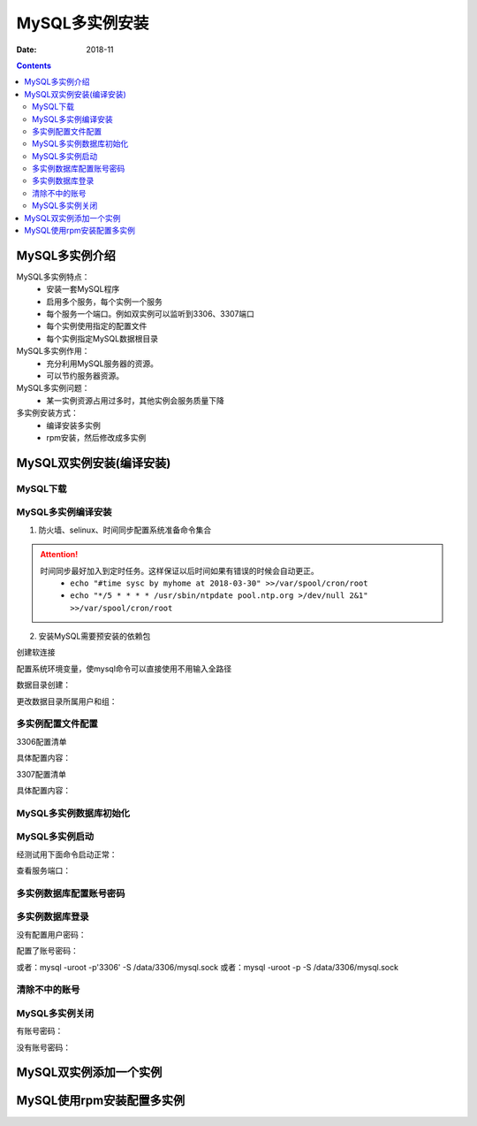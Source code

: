 .. _mysql_multi_instance:

======================================================================================================================================================
MySQL多实例安装
======================================================================================================================================================

:Date: 2018-11

.. contents::

MySQL多实例介绍
======================================================================================================================================================

MySQL多实例特点：
    - 安装一套MySQL程序
    - 启用多个服务，每个实例一个服务
    - 每个服务一个端口。例如双实例可以监听到3306、3307端口
    - 每个实例使用指定的配置文件
    - 每个实例指定MySQL数据根目录
MySQL多实例作用：
    - 充分利用MySQL服务器的资源。
    - 可以节约服务器资源。
MySQL多实例问题：
    - 某一实例资源占用过多时，其他实例会服务质量下降


多实例安装方式：
    - 编译安装多实例
    - rpm安装，然后修改成多实例

MySQL双实例安装(编译安装)
======================================================================================================================================================

MySQL下载
------------------------------------------------------------------------------------------------------------------------------------------------------

.. code-block:: bash
    :linenos:

    [root@mysql_001 tools]# pwd
    /data/tools
    [root@mysql_001 tools]# wget http://ftp.iij.ad.jp/pub/db/mysql/Downloads/MySQL-5.5/mysql-5.5.60.tar.gz


MySQL多实例编译安装
------------------------------------------------------------------------------------------------------------------------------------------------------


1. 防火墙、selinux、时间同步配置系统准备命令集合



.. code-block:: bash
    :linenos:

    ntpdate pool.ntp.org
    sed -i 's/SELINUX=enforcing/SELINUX=disabled/' /etc/selinux/config
    setenforce 0
    /etc/init.d/iptables stop 
    chkconfig iptables off

.. attention::
    时间同步最好加入到定时任务。这样保证以后时间如果有错误的时候会自动更正。
    	- ``echo "#time sysc by myhome at 2018-03-30" >>/var/spool/cron/root``
        - ``echo "*/5 * * * * /usr/sbin/ntpdate pool.ntp.org >/dev/null 2&1" >>/var/spool/cron/root``

2. 安装MySQL需要预安装的依赖包

.. code-block:: bash
    :linenos:

    [root@mysql_001 ~]# yum install ncurses-devel libaio-devel cmake -y



.. code-block:: bash
    :linenos:

    [root@mysql_001 tools]# cd mysql-5.5.60
    [root@mysql_001 mysql-5.5.60]# cmake . -DCMAKE_INSTALL_PREFIX=/app/mysql-5.5.60 \
    > -DMYSQL_DATADIR=/app/mysql-5.5.60/data \
    > -DMYSQL_UNIX_ADDR=/app/mysql-5.5.60/tmp/mysql.sock \
    > -DDEFAULT_CHARSET=utf8 \
    > -DDEFAULT_COLLATION=utf8_general_ci \
    > -DWITH_EXTRA_CHARSETS=all \
    > -DWITH_INNOBASE_STORAGE_ENGINE=1 \
    > -DWITH_FEDERATED_STORAGE_ENGINE=1 \
    > -DWITH_BLACKHOLE_STORAGE_ENGINE=1 \
    > -DWITHOUT_EXAMPLE_STORAGE_ENGINE=1 \
    > -DWITH_ZLIB=bundled \
    > -DWITH_SSL=bundled \
    > -DENABLED_LOCAL_INFILE=ON \
    > -DWITH_EMBEDDED_SERVER=1 \
    > -DENABLE_DOWNLOADS=1 \
    > -DWITH_DEBUG=0

.. code-block:: bash
    :linenos:

    cmake . -DCMAKE_INSTALL_PREFIX=/app/mysql-5.5.60 \
    -DMYSQL_DATADIR=/app/mysql-5.5.60/data \
    -DMYSQL_UNIX_ADDR=/app/mysql-5.5.60/tmp/mysql.sock \
    -DDEFAULT_CHARSET=utf8 \
    -DDEFAULT_COLLATION=utf8_general_ci \
    -DWITH_EXTRA_CHARSETS=all \
    -DWITH_INNOBASE_STORAGE_ENGINE=1 \
    -DWITH_FEDERATED_STORAGE_ENGINE=1 \
    -DWITH_BLACKHOLE_STORAGE_ENGINE=1 \
    -DWITHOUT_EXAMPLE_STORAGE_ENGINE=1 \
    -DWITH_ZLIB=bundled \
    -DWITH_SSL=bundled \
    -DENABLED_LOCAL_INFILE=ON \
    -DWITH_EMBEDDED_SERVER=1 \
    -DENABLE_DOWNLOADS=1 \
    -DWITH_DEBUG=0



.. code-block:: bash
    :linenos:

    [root@mysql_001 mysql-5.5.60]# make && make install

创建软连接

.. code-block:: bash
    :linenos:

    [root@mysql_001 mysql-5.5.60]# ln -s /app/mysql-5.5.60 /app/mysql

    [root@mysql_001 mysql-5.5.60]# ll /app/mysql
    lrwxrwxrwx 1 root root 17 Nov 27 00:30 /app/mysql -> /app/mysql-5.5.60


配置系统环境变量，使mysql命令可以直接使用不用输入全路径

.. code-block:: bash
    :linenos:

    echo "export PATH=/app/mysql/bin:$PATH" >>/etc/profile
    source /etc/profile
    echo $PATH

数据目录创建：

.. code-block:: bash
    :linenos:

    [root@mysql_001 ~]# mkdir /data/{3306,3307}/data -p

    [root@mysql_001 ~]# tree -L 2 /data/ 
    /data/
    ├── 3306
    │   └── data
    ├── 3307
    │   └── data
    ├── lost+found
    └── tools
        ├── mysql-5.5.60
        └── mysql-5.5.60.tar.gz

    7 directories, 1 file

更改数据目录所属用户和组：

.. code-block:: bash
    :linenos:

    id mysql
    useradd -s /sbin/nologin -M mysql
    id mysql
    
    ll /data/
    chown -R mysql.mysql /data/{3306,3307}
    ll /data/

多实例配置文件配置
------------------------------------------------------------------------------------------------------------------------------------------------------

3306配置清单

.. code-block:: bash
    :linenos:

    vi /data/3306/my.cnf

具体配置内容：

.. code-block:: bash
    :linenos:

    [client]
    port      = 3306
    socket    =/data/3306/mysql.sock
    [mysql]
    no-auto-rehash
    [mysqld]
    user    = mysql
    port    = 3306
    socket  =/data/3306/mysql.sock
    basedir = /app/mysql
    datadir = /data/3306/data
    open_files_limit    = 1024
    back_log = 600
    max_connections = 800
    max_connect_errors = 3000
    table_open_cache = 614
    external-locking = FALSE
    max_allowed_packet =8M
    sort_buffer_size = 1M
    join_buffer_size = 1M
    thread_cache_size = 100
    thread_concurrency = 2
    query_cache_size = 2M
    query_cache_limit = 1M
    query_cache_min_res_unit = 2k
    #default_table_type = InnoDB
    thread_stack = 192K
    #transaction_isolation = READ-COMMITTED
    tmp_table_size = 2M
    max_heap_table_size = 2M
    #long_query_time = 1
    #log_long_format
    #log-error = /data/3306/error.log
    #log-slow-queries = /data/3306/slow.log
    pid-file = /data/3306/mysql.pid
    #log-bin = /data/3306/mysql-bin
    relay-log = /data/3306/relay-bin
    relay-log-info-file = /data/3306/relay-log.info
    binlog_cache_size = 1M
    max_binlog_cache_size = 1M
    max_binlog_size = 2M
    expire_logs_days = 7
    key_buffer_size = 16M
    read_buffer_size = 1M
    read_rnd_buffer_size = 1M
    bulk_insert_buffer_size = 1M
    lower_case_table_names = 1
    skip-name-resolve
    slave-skip-errors = 1032,1062
    replicate-ignore-db=mysql
    server-id = 6
    innodb_additional_mem_pool_size = 4M
    innodb_buffer_pool_size = 32M
    innodb_data_file_path = ibdata1:128M:autoextend
    innodb_file_io_threads = 4
    innodb_thread_concurrency = 8
    innodb_flush_log_at_trx_commit = 2
    innodb_log_buffer_size = 2M
    innodb_log_file_size = 4M
    innodb_log_files_in_group = 3
    innodb_max_dirty_pages_pct = 90
    innodb_lock_wait_timeout = 120
    innodb_file_per_table = 0
    [mysqldump]
    quick
    max_allowed_packet = 2M
    [mysqld_safe]
    log-error=/data/3306/mysql_3306.err
    pid-file=/data/3306/mysql.pid


3307配置清单

.. code-block:: bash
    :linenos:

    vi /data/3307/my.cnf

具体配置内容：

.. code-block:: bash
    :linenos:

    [client]
    port      = 3307
    socket    =/data/3307/mysql.sock
    [mysql]
    no-auto-rehash
    [mysqld]
    user    = mysql
    port    = 3307
    socket  =/data/3307/mysql.sock
    basedir = /app/mysql
    datadir = /data/3307/data
    open_files_limit    = 1024
    back_log = 600
    max_connections = 800
    max_connect_errors = 3000
    table_open_cache = 614
    external-locking = FALSE
    max_allowed_packet =8M
    sort_buffer_size = 1M
    join_buffer_size = 1M
    thread_cache_size = 100
    thread_concurrency = 2
    query_cache_size = 2M
    query_cache_limit = 1M
    query_cache_min_res_unit = 2k
    #default_table_type = InnoDB
    thread_stack = 192K
    #transaction_isolation = READ-COMMITTED
    tmp_table_size = 2M
    max_heap_table_size = 2M
    #long_query_time = 1
    #log_long_format
    #log-error = /data/3307/error.log
    #log-slow-queries = /data/3307/slow.log
    pid-file = /data/3307/mysql.pid
    #log-bin = /data/3307/mysql-bin
    relay-log = /data/3307/relay-bin
    relay-log-info-file = /data/3307/relay-log.info
    binlog_cache_size = 1M
    max_binlog_cache_size = 1M
    max_binlog_size = 2M
    expire_logs_days = 7
    key_buffer_size = 16M
    read_buffer_size = 1M
    read_rnd_buffer_size = 1M
    bulk_insert_buffer_size = 1M
    lower_case_table_names = 1
    skip-name-resolve
    slave-skip-errors = 1032,1062
    replicate-ignore-db=mysql
    server-id = 7
    innodb_additional_mem_pool_size = 4M
    innodb_buffer_pool_size = 32M
    innodb_data_file_path = ibdata1:128M:autoextend
    innodb_file_io_threads = 4
    innodb_thread_concurrency = 8
    innodb_flush_log_at_trx_commit = 2
    innodb_log_buffer_size = 2M
    innodb_log_file_size = 4M
    innodb_log_files_in_group = 3
    innodb_max_dirty_pages_pct = 90
    innodb_lock_wait_timeout = 120
    innodb_file_per_table = 0
    [mysqldump]
    quick
    max_allowed_packet = 2M
    [mysqld_safe]
    log-error=/data/3307/mysql_3307.err
    pid-file=/data/3307/mysql.pid


MySQL多实例数据库初始化
------------------------------------------------------------------------------------------------------------------------------------------------------

.. code-block:: bash
    :linenos:

    /app/mysql/scripts/mysql_install_db  --defaults-file=/data/3306/my.cnf --basedir=/app/mysql/ --datadir=/data/3306/data --user=mysql

    /app/mysql/scripts/mysql_install_db  --defaults-file=/data/3307/my.cnf --basedir=/app/mysql/ --datadir=/data/3307/data --user=mysql

MySQL多实例启动
------------------------------------------------------------------------------------------------------------------------------------------------------

经测试用下面命令启动正常：

.. code-block:: bash
    :linenos:

    mysqld --defaults-file=/data/3306/my.cnf 2>&1 >/dev/null &
    mysqld --defaults-file=/data/3307/my.cnf 2>&1 >/dev/null &

查看服务端口：

.. code-block:: bash
    :linenos:

    ss -lntup|grep 330|column -t
    netstat -lntp|grep 330

多实例数据库配置账号密码
------------------------------------------------------------------------------------------------------------------------------------------------------

.. code-block:: bash
    :linenos:

    mysqladmin -u root -S /data/3306/mysql.sock password '3306'
    mysqladmin -u root -S /data/3307/mysql.sock password '3307'

多实例数据库登录
------------------------------------------------------------------------------------------------------------------------------------------------------


没有配置用户密码：

.. code-block:: bash
    :linenos:

    mysql -S /data/3307/mysql.sock
    mysql -S /data/3306/mysql.sock

配置了账号密码：

.. code-block:: bash
    :linenos:

    mysql -uroot -p3306 -S /data/3306/mysql.sock

或者：mysql -uroot -p'3306' -S /data/3306/mysql.sock
或者：mysql -uroot -p -S /data/3306/mysql.sock 


清除不中的账号
------------------------------------------------------------------------------------------------------------------------------------------------------

.. code-block:: bash
    :linenos:

    select user,host from mysql.user;
    drop user "root"@"::1";
    drop user ""@"localhost";
    drop user ""@"demo";
    drop user "root"@"demo";
    flush privileges;
    drop database test;
    select user,host from mysql.user;
    
MySQL多实例关闭
------------------------------------------------------------------------------------------------------------------------------------------------------


有账号密码：

.. code-block:: bash
    :linenos:

    mysqladmin -u root -p3306 -S /data/3306/mysql.sock shutdown
没有账号密码：

.. code-block:: bash
    :linenos:

    mysqladmin -S /data/3306/mysql.sock shutdown





MySQL双实例添加一个实例
======================================================================================================================================================





MySQL使用rpm安装配置多实例
======================================================================================================================================================





